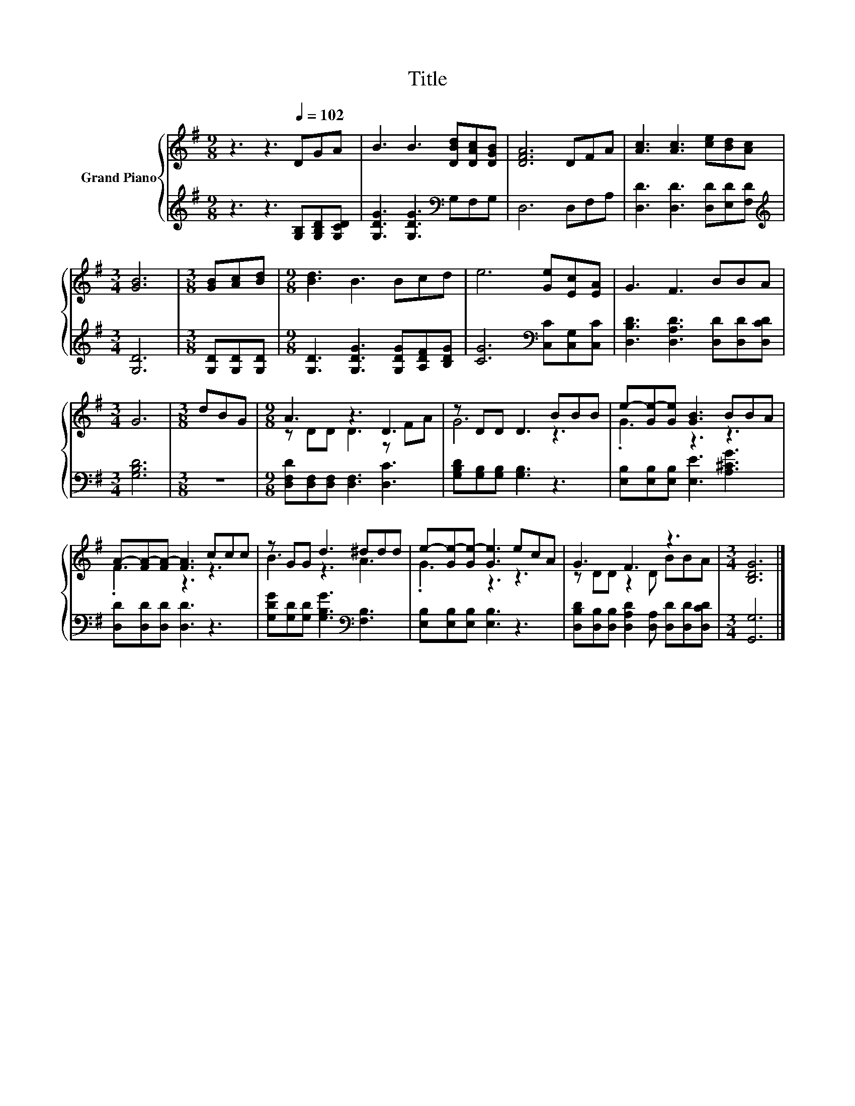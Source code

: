 X:1
T:Title
%%score { ( 1 3 ) | 2 }
L:1/8
M:9/8
K:G
V:1 treble nm="Grand Piano"
V:3 treble 
V:2 treble 
V:1
 z3 z3[Q:1/4=102] DGA | B3 B3 [DBd][DAc][DGB] | [DFA]6 DFA | [Ac]3 [Ac]3 [ce][Bd][Ac] | %4
[M:3/4] [GB]6 |[M:3/8] [GB][Ac][Bd] |[M:9/8] [Bd]3 B3 Bcd | e6 [Ge][Ec][EA] | G3 F3 BBA | %9
[M:3/4] G6 |[M:3/8] dBG |[M:9/8] A3 z3 D3 | z DD D3 BBB | e-[Ge-][Ge] [GB]3 BBA | %14
 A-[FA-][FA-] [FA]3 ccc | z GG d3 ^ddd | e-[Ge-][Ge-] [Ge]3 ecA | G3 F3 z3 |[M:3/4] [B,DG]6 |] %19
V:2
 z3 z3 [G,B,][G,B,D][G,CD] | [G,DG]3 [G,DG]3[K:bass] G,F,G, | D,6 D,F,A, | %3
 [D,D]3 [D,D]3 [D,D][E,D][F,D] |[M:3/4][K:treble] [G,D]6 |[M:3/8] [G,D][G,D][G,D] | %6
[M:9/8] [G,D]3 [G,DG]3 [G,DG][A,DF][B,DG] | [CG]6[K:bass] [C,C][C,G,][C,C] | %8
 [D,B,D]3 [D,A,D]3 [D,D][D,D][D,CD] |[M:3/4] [G,B,D]6 |[M:3/8] z3 | %11
[M:9/8] [D,F,D][D,F,][D,F,] [D,F,]3 [D,C]3 | [G,B,D][G,B,][G,B,] [G,B,]3 z3 | %13
 [E,B,][E,B,][E,B,] [E,E]3 [A,^CG]3 | [D,D][D,D][D,D] [D,D]3 z3 | %15
 [G,DG][G,D][G,D] [G,B,G]3[K:bass] [F,B,]3 | [E,B,][E,B,][E,B,] [E,B,]3 z3 | %17
 [D,B,D][D,B,][D,B,] [D,A,D]2 [D,A,] [D,D][D,D][D,CD] |[M:3/4] [G,,G,]6 |] %19
V:3
 x9 | x9 | x9 | x9 |[M:3/4] x6 |[M:3/8] x3 |[M:9/8] x9 | x9 | x9 |[M:3/4] x6 |[M:3/8] x3 | %11
[M:9/8] z DD D3 z FA | G6 z3 | .G3 z3 z3 | .F3 z3 z3 | B3 z3 A3 | .G3 z3 z3 | z DD z2 D BBA | %18
[M:3/4] x6 |] %19

